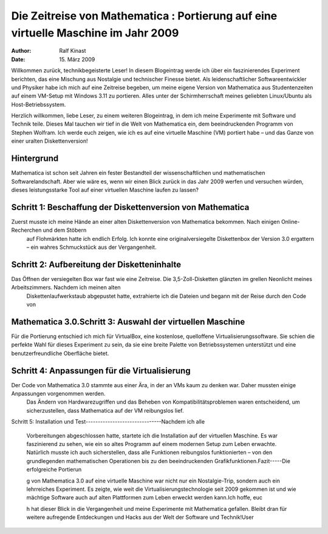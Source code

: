 ==================================================================
Die Zeitreise von Mathematica : Portierung auf eine virtuelle Maschine im Jahr 2009
==================================================================
:author: Ralf Kinast 
:date: 15. März 2009

Willkommen zurück, technikbegeisterte Leser! In diesem Blogeintrag werde ich über ein faszinierendes Experiment
berichten, das eine Mischung aus Nostalgie und technischer Finesse bietet. Als leidenschaftlicher Softwareentwickler
und Physiker habe ich mich auf eine Zeitreise begeben, um meine eigene Version von Mathematica aus Studentenzeiten auf
einem VM-Setup mit Windows 3.11 zu portieren. Alles unter der Schirmherrschaft meines geliebten Linux/Ubuntu als
Host-Betriebssystem.


Herzlich willkommen, liebe Leser, zu einem weiteren Blogeintrag, in dem ich meine Experimente mit Software und Technik teile.
Dieses Mal tauchen wir tief in die Welt von Mathematica ein, dem beeindruckenden Programm von Stephen Wolfram.
Ich werde euch zeigen, wie ich es auf eine virtuelle Maschine (VM) portiert habe – und das Ganze von einer uralten Diskettenversion!

Hintergrund
-----------
Mathematica ist schon seit Jahren ein fester Bestandteil der wissenschaftlichen und mathematischen Softwarelandschaft. Aber wie wäre es, wenn wir einen Blick zurück in das Jahr 2009 werfen und versuchen würden, dieses leistungsstarke Tool auf einer virtuellen Maschine laufen zu lassen?

Schritt 1: Beschaffung der Diskettenversion von Mathematica
-----------------------------------------------------------

Zuerst musste ich meine Hände an einer alten Diskettenversion von Mathematica bekommen. Nach einigen Online-Recherchen und dem Stöbern
 auf Flohmärkten hatte ich endlich Erfolg. Ich konnte eine originalversiegelte Diskettenbox der Version 3.0 ergattern – ein wahres Schmuckstück aus der Vergangenheit.
 
Schritt 2: Aufbereitung der Disketteninhalte
--------------------------------------------
Das Öffnen der versiegelten Box war fast wie eine Zeitreise. Die 3,5-Zoll-Disketten glänzten im grellen Neonlicht meines Arbeitszimmers. Nachdem ich meinen alten
 Diskettenlaufwerkstaub abgepustet hatte, extrahierte ich die Dateien und begann mit der Reise durch den Code von

Mathematica 3.0.Schritt 3: Auswahl der virtuellen Maschine
----------------------------------------------------------
Für die Portierung entschied ich mich für VirtualBox, eine kostenlose, quelloffene Virtualisierungssoftware. Sie schien die perfekte Wahl für dieses Experiment zu sein, da sie eine breite Palette von Betriebssystemen unterstützt und eine benutzerfreundliche Oberfläche bietet.

Schritt 4: Anpassungen für die Virtualisierung
----------------------------------------------

Der Code von Mathematica 3.0 stammte aus einer Ära, in der an VMs kaum zu denken war. Daher mussten einige Anpassungen vorgenommen werden.
  Das Ändern von Hardwarezugriffen und das Beheben von Kompatibilitätsproblemen waren entscheidend, um
  sicherzustellen, dass Mathematica auf der VM reibungslos lief.
Schritt 5: Installation und Test-------------------------------Nachdem ich alle



 Vorbereitungen abgeschlossen hatte, startete ich die Installation auf der virtuellen Maschine. Es war faszinierend zu
 sehen, wie ein so altes Programm auf einem modernen Setup zum Leben erwachte. Natürlich musste ich auch
 sicherstellen, dass alle Funktionen reibungslos funktionierten – von den grundlegenden mathematischen Operationen bis
 zu den beeindruckenden Grafikfunktionen.Fazit-----Die erfolgreiche Portierun



 g von Mathematica 3.0 auf eine virtuelle Maschine war nicht nur ein Nostalgie-Trip, sondern auch ein lehrreiches
 Experiment. Es zeigte, wie weit die Virtualisierungstechnologie seit 2009 gekommen ist und wie mächtige Software auch
 auf alten Plattformen zum Leben erweckt werden kann.Ich hoffe, euc

 h hat dieser Blick in die Vergangenheit und meine Experimente mit Mathematica gefallen. Bleibt dran für weitere
 aufregende Entdeckungen und Hacks aus der Welt der Software und Technik!User



